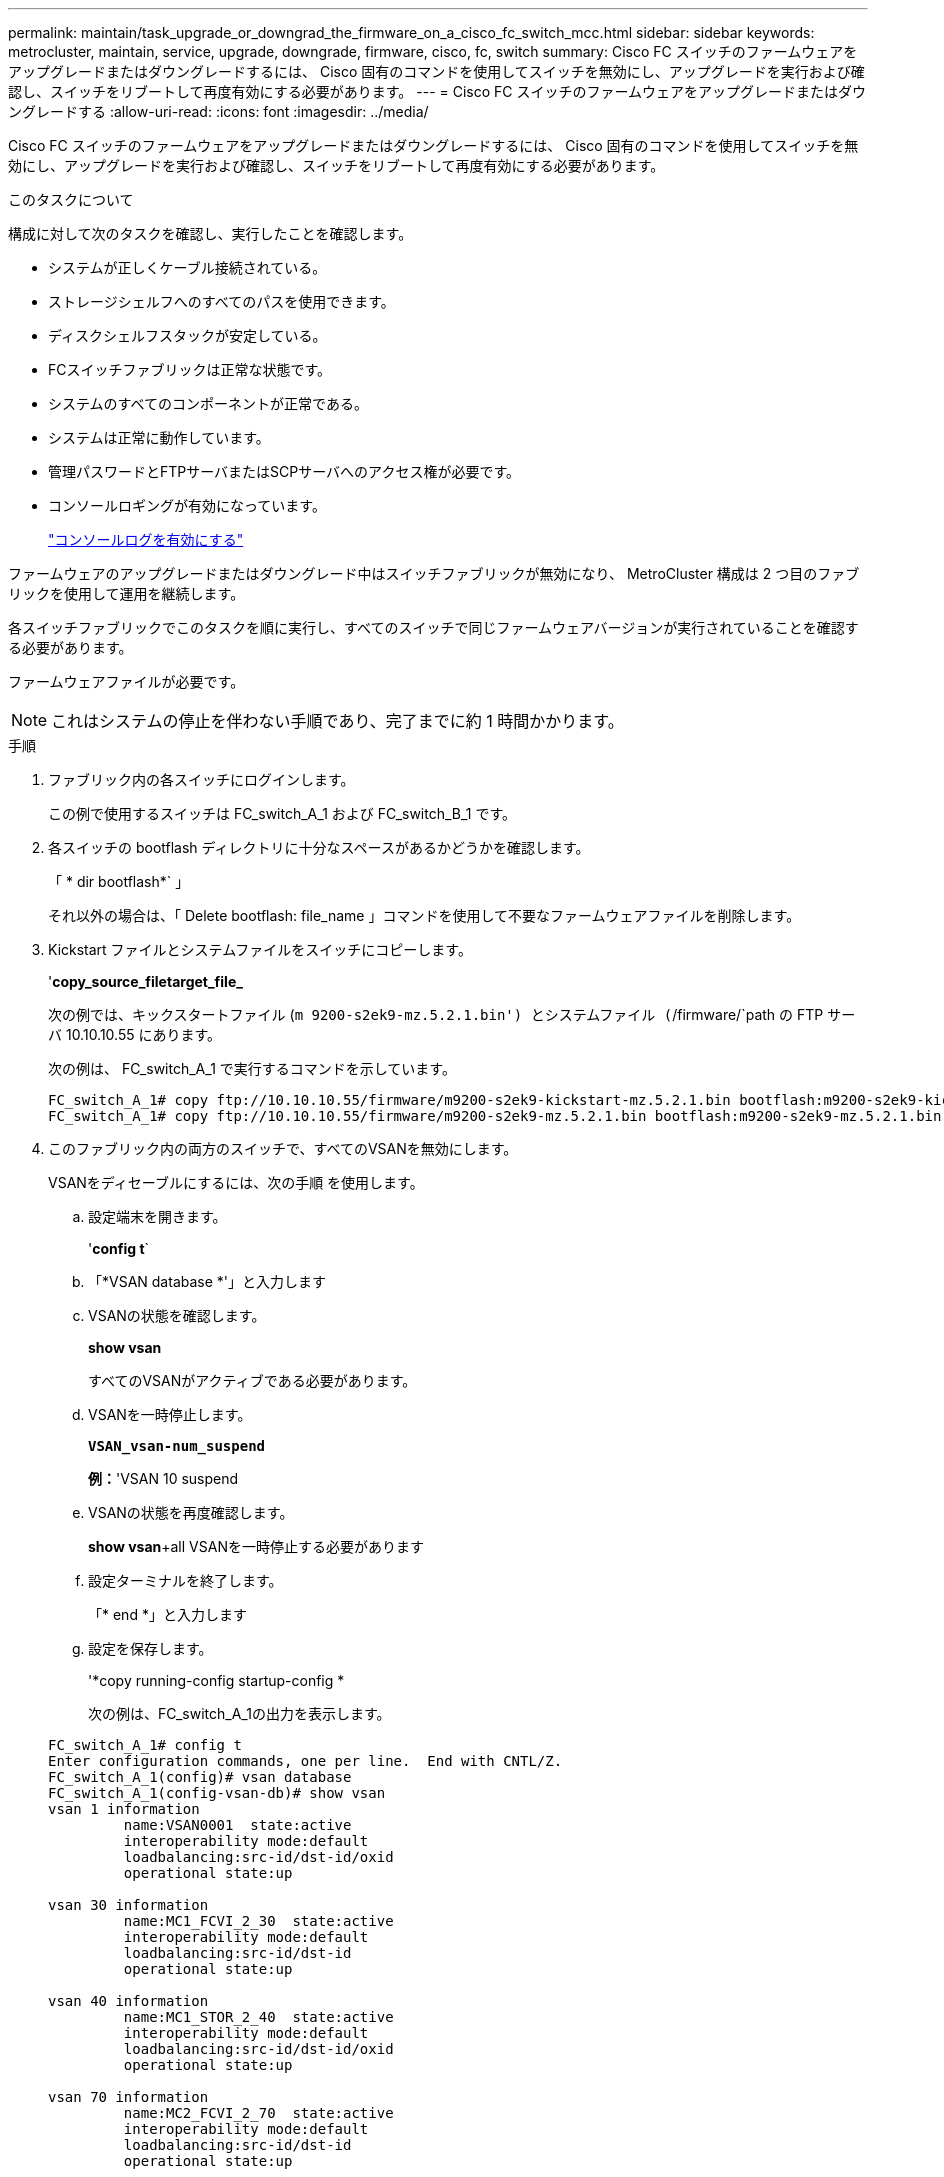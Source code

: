 ---
permalink: maintain/task_upgrade_or_downgrad_the_firmware_on_a_cisco_fc_switch_mcc.html 
sidebar: sidebar 
keywords: metrocluster, maintain, service, upgrade, downgrade, firmware, cisco, fc, switch 
summary: Cisco FC スイッチのファームウェアをアップグレードまたはダウングレードするには、 Cisco 固有のコマンドを使用してスイッチを無効にし、アップグレードを実行および確認し、スイッチをリブートして再度有効にする必要があります。 
---
= Cisco FC スイッチのファームウェアをアップグレードまたはダウングレードする
:allow-uri-read: 
:icons: font
:imagesdir: ../media/


[role="lead"]
Cisco FC スイッチのファームウェアをアップグレードまたはダウングレードするには、 Cisco 固有のコマンドを使用してスイッチを無効にし、アップグレードを実行および確認し、スイッチをリブートして再度有効にする必要があります。

.このタスクについて
構成に対して次のタスクを確認し、実行したことを確認します。

* システムが正しくケーブル接続されている。
* ストレージシェルフへのすべてのパスを使用できます。
* ディスクシェルフスタックが安定している。
* FCスイッチファブリックは正常な状態です。
* システムのすべてのコンポーネントが正常である。
* システムは正常に動作しています。
* 管理パスワードとFTPサーバまたはSCPサーバへのアクセス権が必要です。
* コンソールロギングが有効になっています。
+
link:enable-console-logging-before-maintenance.html["コンソールログを有効にする"]



ファームウェアのアップグレードまたはダウングレード中はスイッチファブリックが無効になり、 MetroCluster 構成は 2 つ目のファブリックを使用して運用を継続します。

各スイッチファブリックでこのタスクを順に実行し、すべてのスイッチで同じファームウェアバージョンが実行されていることを確認する必要があります。

ファームウェアファイルが必要です。


NOTE: これはシステムの停止を伴わない手順であり、完了までに約 1 時間かかります。

.手順
. ファブリック内の各スイッチにログインします。
+
この例で使用するスイッチは FC_switch_A_1 および FC_switch_B_1 です。

. 各スイッチの bootflash ディレクトリに十分なスペースがあるかどうかを確認します。
+
「 * dir bootflash*` 」

+
それ以外の場合は、「 Delete bootflash: file_name 」コマンドを使用して不要なファームウェアファイルを削除します。

. Kickstart ファイルとシステムファイルをスイッチにコピーします。
+
'*copy_source_filetarget_file_*

+
次の例では、キックスタートファイル (`m 9200-s2ek9-mz.5.2.1.bin') とシステムファイル (`/firmware/`path の FTP サーバ 10.10.10.55 にあります。

+
次の例は、 FC_switch_A_1 で実行するコマンドを示しています。

+
[listing]
----
FC_switch_A_1# copy ftp://10.10.10.55/firmware/m9200-s2ek9-kickstart-mz.5.2.1.bin bootflash:m9200-s2ek9-kickstart-mz.5.2.1.bin
FC_switch_A_1# copy ftp://10.10.10.55/firmware/m9200-s2ek9-mz.5.2.1.bin bootflash:m9200-s2ek9-mz.5.2.1.bin
----
. このファブリック内の両方のスイッチで、すべてのVSANを無効にします。
+
VSANをディセーブルにするには、次の手順 を使用します。

+
.. 設定端末を開きます。
+
'*config t*`

.. 「*VSAN database *'」と入力します
.. VSANの状態を確認します。
+
*show vsan*

+
すべてのVSANがアクティブである必要があります。

.. VSANを一時停止します。
+
`*VSAN_vsan-num_suspend*`

+
*例：*'VSAN 10 suspend

.. VSANの状態を再度確認します。
+
*show vsan*+all VSANを一時停止する必要があります

.. 設定ターミナルを終了します。
+
「* end *」と入力します

.. 設定を保存します。
+
'*copy running-config startup-config *

+
次の例は、FC_switch_A_1の出力を表示します。

+
[listing]
----
FC_switch_A_1# config t
Enter configuration commands, one per line.  End with CNTL/Z.
FC_switch_A_1(config)# vsan database
FC_switch_A_1(config-vsan-db)# show vsan
vsan 1 information
         name:VSAN0001  state:active
         interoperability mode:default
         loadbalancing:src-id/dst-id/oxid
         operational state:up

vsan 30 information
         name:MC1_FCVI_2_30  state:active
         interoperability mode:default
         loadbalancing:src-id/dst-id
         operational state:up

vsan 40 information
         name:MC1_STOR_2_40  state:active
         interoperability mode:default
         loadbalancing:src-id/dst-id/oxid
         operational state:up

vsan 70 information
         name:MC2_FCVI_2_70  state:active
         interoperability mode:default
         loadbalancing:src-id/dst-id
         operational state:up

vsan 80 information
         name:MC2_STOR_2_80  state:active
         interoperability mode:default
         loadbalancing:src-id/dst-id/oxid
         operational state:up

vsan 4079:evfp_isolated_vsan

vsan 4094:isolated_vsan

FC_switch_A_1(config-vsan-db)# vsan 1 suspend
FC_switch_A_1(config-vsan-db)# vsan 30 suspend
FC_switch_A_1(config-vsan-db)# vsan 40 suspend
FC_switch_A_1(config-vsan-db)# vsan 70 suspend
FC_switch_A_1(config-vsan-db)# vsan 80 suspend
FC_switch_A_1(config-vsan-db)# end
FC_switch_A_1#
FC_switch_A_1# show vsan
vsan 1 information
         name:VSAN0001  state:suspended
         interoperability mode:default
         loadbalancing:src-id/dst-id/oxid
         operational state:down

vsan 30 information
         name:MC1_FCVI_2_30  state:suspended
         interoperability mode:default
         loadbalancing:src-id/dst-id
         operational state:down

vsan 40 information
         name:MC1_STOR_2_40  state:suspended
         interoperability mode:default
         loadbalancing:src-id/dst-id/oxid
         operational state:down

vsan 70 information
         name:MC2_FCVI_2_70  state:suspended
         interoperability mode:default
         loadbalancing:src-id/dst-id
         operational state:down

vsan 80 information
         name:MC2_STOR_2_80  state:suspended
         interoperability mode:default
         loadbalancing:src-id/dst-id/oxid
         operational state:down

vsan 4079:evfp_isolated_vsan

vsan 4094:isolated_vsan
----


. 必要なファームウェアをスイッチにインストールします。
+
すべてのシステムブートフラッシュをインストールします :__ systemfile_name _kickstart bootflash:_kickstartfile_name _*`

+
次の例は、 FC_switch_A_1 で実行するコマンドを示しています。

+
[listing]
----
FC_switch_A_1# install all system bootflash:m9200-s2ek9-mz.5.2.1.bin kickstart bootflash:m9200-s2ek9-kickstart-mz.5.2.1.bin
Enter Yes to confirm the installation.
----
. 各スイッチのファームウェアのバージョンをチェックして、正しいバージョンがインストールされていることを確認します。
+
*show version *`

. このファブリック内の両方のスイッチで、すべてのVSANを有効にします。
+
VSANをイネーブルにするには、次の手順 を使用します。

+
.. 設定端末を開きます。
+
'*config t*`

.. 「*VSAN database *'」と入力します
.. VSANの状態を確認します。
+
*show vsan*

+
VSANは一時停止する必要があります。

.. VSANをアクティブにします。
+
'*no vsan_vsan-num_suspend*

+
*例：*no vsan 10 suspend`

.. VSANの状態を再度確認します。
+
*show vsan*

+
すべてのVSANがアクティブである必要があります。

.. 設定ターミナルを終了します。
+
「* end *」と入力します

.. 設定を保存します。
+
'*copy running-config startup-config *

+
次の例は、FC_switch_A_1の出力を表示します。

+
[listing]
----
FC_switch_A_1# config t
Enter configuration commands, one per line.  End with CNTL/Z.
FC_switch_A_1(config)# vsan database
FC_switch_A_1(config-vsan-db)# show vsan
vsan 1 information
         name:VSAN0001  state:suspended
         interoperability mode:default
         loadbalancing:src-id/dst-id/oxid
         operational state:down

vsan 30 information
         name:MC1_FCVI_2_30  state:suspended
         interoperability mode:default
         loadbalancing:src-id/dst-id
         operational state:down

vsan 40 information
         name:MC1_STOR_2_40  state:suspended
         interoperability mode:default
         loadbalancing:src-id/dst-id/oxid
         operational state:down

vsan 70 information
         name:MC2_FCVI_2_70  state:suspended
         interoperability mode:default
         loadbalancing:src-id/dst-id
         operational state:down

vsan 80 information
         name:MC2_STOR_2_80  state:suspended
         interoperability mode:default
         loadbalancing:src-id/dst-id/oxid
         operational state:down

vsan 4079:evfp_isolated_vsan

vsan 4094:isolated_vsan

FC_switch_A_1(config-vsan-db)# no vsan 1 suspend
FC_switch_A_1(config-vsan-db)# no vsan 30 suspend
FC_switch_A_1(config-vsan-db)# no vsan 40 suspend
FC_switch_A_1(config-vsan-db)# no vsan 70 suspend
FC_switch_A_1(config-vsan-db)# no vsan 80 suspend
FC_switch_A_1(config-vsan-db)#
FC_switch_A_1(config-vsan-db)# show vsan
vsan 1 information
         name:VSAN0001  state:active
         interoperability mode:default
         loadbalancing:src-id/dst-id/oxid
         operational state:up

vsan 30 information
         name:MC1_FCVI_2_30  state:active
         interoperability mode:default
         loadbalancing:src-id/dst-id
         operational state:up

vsan 40 information
         name:MC1_STOR_2_40  state:active
         interoperability mode:default
         loadbalancing:src-id/dst-id/oxid
         operational state:up

vsan 70 information
         name:MC2_FCVI_2_70  state:active
         interoperability mode:default
         loadbalancing:src-id/dst-id
         operational state:up

vsan 80 information
         name:MC2_STOR_2_80  state:active
         interoperability mode:default
         loadbalancing:src-id/dst-id/oxid
         operational state:up

vsan 4079:evfp_isolated_vsan

vsan 4094:isolated_vsan

FC_switch_A_1(config-vsan-db)# end
FC_switch_A_1#
----


. ONTAP で MetroCluster 構成の動作を確認します。
+
.. システムがマルチパスかどうかを確認します。
+
'*node run -node node_name sysconfig -a *

.. ヘルスアラートがないかどうかを両方のクラスタで確認します。
+
「 * system health alert show * 」というメッセージが表示されます

.. MetroCluster 構成と運用モードが正常な状態であることを確認します。
+
「 * MetroCluster show * 」と入力します

.. MetroCluster チェックを実行します。
+
「 * MetroCluster check run * 」のようになります

.. MetroCluster チェックの結果を表示します。
+
「 * MetroCluster check show * 」と表示されます

.. スイッチにヘルスアラートがないかどうかを確認します（ある場合）。
+
「 * storage switch show * 」と表示されます

.. Config Advisor を実行します。
+
https://mysupport.netapp.com/site/tools/tool-eula/activeiq-configadvisor["ネットアップのダウンロード： Config Advisor"]

.. Config Advisor の実行後、ツールの出力を確認し、推奨される方法で検出された問題に対処します。


. 2 つ目のスイッチファブリックに対してこの手順を繰り返します。

